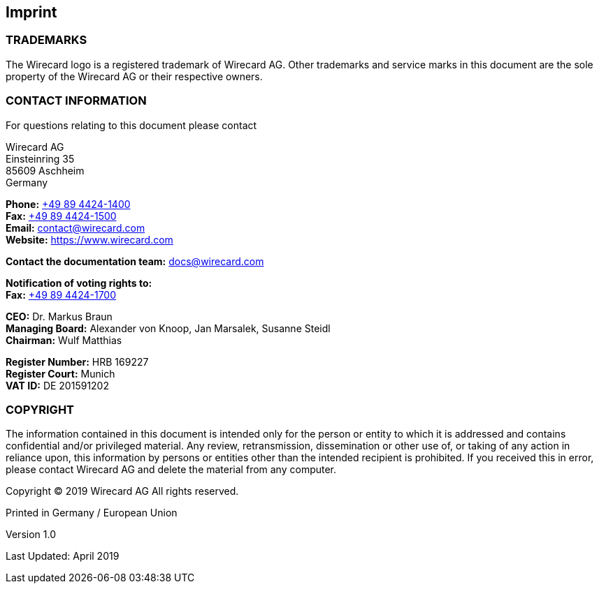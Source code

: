 [#Imprint]
== Imprint

[#Imprint_Trademarks]
=== TRADEMARKS

The Wirecard logo is a registered trademark of Wirecard AG. Other trademarks
and service marks in this document are the sole property of the Wirecard AG or
their respective owners.

[#Imprint_Contact]
[discrete]
=== CONTACT INFORMATION

For questions relating to this document please contact

Wirecard AG +
Einsteinring 35 +
85609 Aschheim +
Germany

*Phone:* link:tel:+498944241400[+49 89 4424-1400]  +
*Fax:* link:tel:+498944241500[+49 89 4424-1500] +
*Email:* contact@wirecard.com +
*Website:* https://www.wirecard.com +

*Contact the documentation team:* docs@wirecard.com


*Notification of voting rights to:* +
*Fax:* link:tel:+498944241700[+49 89 4424-1700]

*CEO:* Dr. Markus Braun +
*Managing Board:* Alexander von Knoop, Jan Marsalek, Susanne Steidl +
*Chairman:* Wulf Matthias +

*Register Number:* HRB 169227 +
*Register Court:* Munich +
*VAT ID:* DE 201591202

[#Imprint_Contact]
[discrete]
=== COPYRIGHT

The information contained in this document is intended only for the person or entity to which it is addressed and contains confidential and/or privileged material. Any review, retransmission, dissemination or other use of, or taking of any action in reliance upon, this information by persons or entities other than the intended recipient is prohibited. If you received this in error, please contact Wirecard AG and delete the material from any computer.

Copyright © 2019 Wirecard AG All rights reserved.

Printed in Germany / European Union

Version 1.0

Last Updated: April 2019
